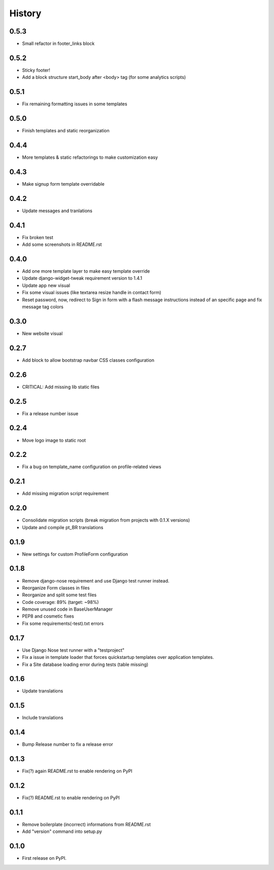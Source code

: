 .. :changelog:

History
-------

0.5.3
+++++

* Small refactor in footer_links block

0.5.2
+++++

* Sticky footer!
* Add a block structure start_body after <body> tag (for some analytics scripts)

0.5.1
+++++

* Fix remaining formatting issues in some templates

0.5.0
+++++

* Finish templates and static reorganization

0.4.4
+++++

* More templates & static refactorings to make customization easy

0.4.3
+++++

* Make signup form template overridable

0.4.2
+++++

* Update messages and tranlations

0.4.1
+++++

* Fix broken test
* Add some screenshots in README.rst

0.4.0
+++++

* Add one more template layer to make easy template override
* Update django-widget-tweak requirement version to 1.4.1
* Update app new visual
* Fix some visual issues (like textarea resize handle in contact form)
* Reset password, now, redirect to Sign in form with a flash message instructions
  instead of an specific page and fix message tag colors

0.3.0
+++++

* New website visual

0.2.7
+++++

* Add block to allow bootstrap navbar CSS classes configuration

0.2.6
+++++

* CRITICAL: Add missing lib static files

0.2.5
+++++

* Fix a release number issue

0.2.4
+++++

* Move logo image to static root

0.2.2
+++++

* Fix a bug on template_name configuration on profile-related views

0.2.1
+++++

* Add missing migration script requirement

0.2.0
+++++

* Consolidate migration scripts (break migration from projects with 0.1.X versions)
* Update and compile pt_BR translations

0.1.9
+++++

* New settings for custom ProfileForm configuration

0.1.8
+++++

* Remove django-nose requirement and use Django test runner instead.
* Reorganize Form classes in files
* Reorganize and split some test files
* Code coverage: 89% (target: ~98%)
* Remove unused code in BaseUserManager
* PEP8 and cosmetic fixes
* Fix some requirements(-test).txt errors

0.1.7
+++++

* Use Django Nose test runner with a "testproject"
* Fix a issue in template loader that forces quickstartup templates over application templates.
* Fix a Site database loading error during tests (table missing)

0.1.6
+++++

* Update translations

0.1.5
+++++

* Include translations

0.1.4
+++++

* Bump Release number to fix a release error

0.1.3
+++++

* Fix(?) again README.rst to enable rendering on PyPI

0.1.2
+++++

* Fix(?) README.rst to enable rendering on PyPI

0.1.1
+++++

* Remove boilerplate (incorrect) informations from README.rst
* Add "version" command into setup.py

0.1.0
+++++

* First release on PyPI.
